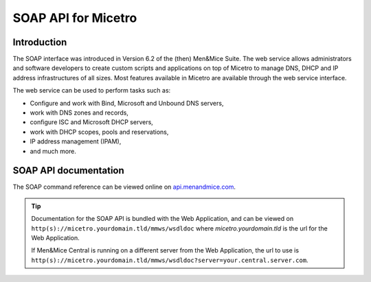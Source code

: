 .. meta::
   :description: The introduction to the SOAP API in Micetro by Men&Mice
   :keywords: SOAP API, Micetro 

.. _soap-api:

SOAP API for Micetro
--------------------

Introduction
^^^^^^^^^^^^

The SOAP interface was introduced in Version 6.2 of the (then) Men&Mice Suite. The web service allows administrators and software developers to create custom scripts and applications on top of Micetro to manage DNS, DHCP and IP address infrastructures of all sizes. Most features available in Micetro are available through the web service interface.

The web service can be used to perform tasks such as:

* Configure and work with Bind, Microsoft and Unbound DNS servers,

* work with DNS zones and records,

* configure ISC and Microsoft DHCP servers,

* work with DHCP scopes, pools and reservations,

* IP address management (IPAM),

* and much more.

SOAP API documentation
^^^^^^^^^^^^^^^^^^^^^^

The SOAP command reference can be viewed online on `api.menandmice.com <http://api.menandmice.com/10.0.0>`_.

.. tip::
  Documentation for the SOAP API is bundled with the Web Application, and can be viewed on ``http(s)://micetro.yourdomain.tld/mmws/wsdldoc`` where *micetro.yourdomain.tld* is the url for the Web Application.

  If Men&Mice Central is running on a different server from the Web Application, the url to use is ``http(s)://micetro.yourdomain.tld/mmws/wsdldoc?server=your.central.server.com``.
